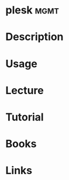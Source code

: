 #+TAGS: mgmt


* plesk								       :mgmt:
* Description
* Usage
* Lecture
* Tutorial
* Books
* Links
